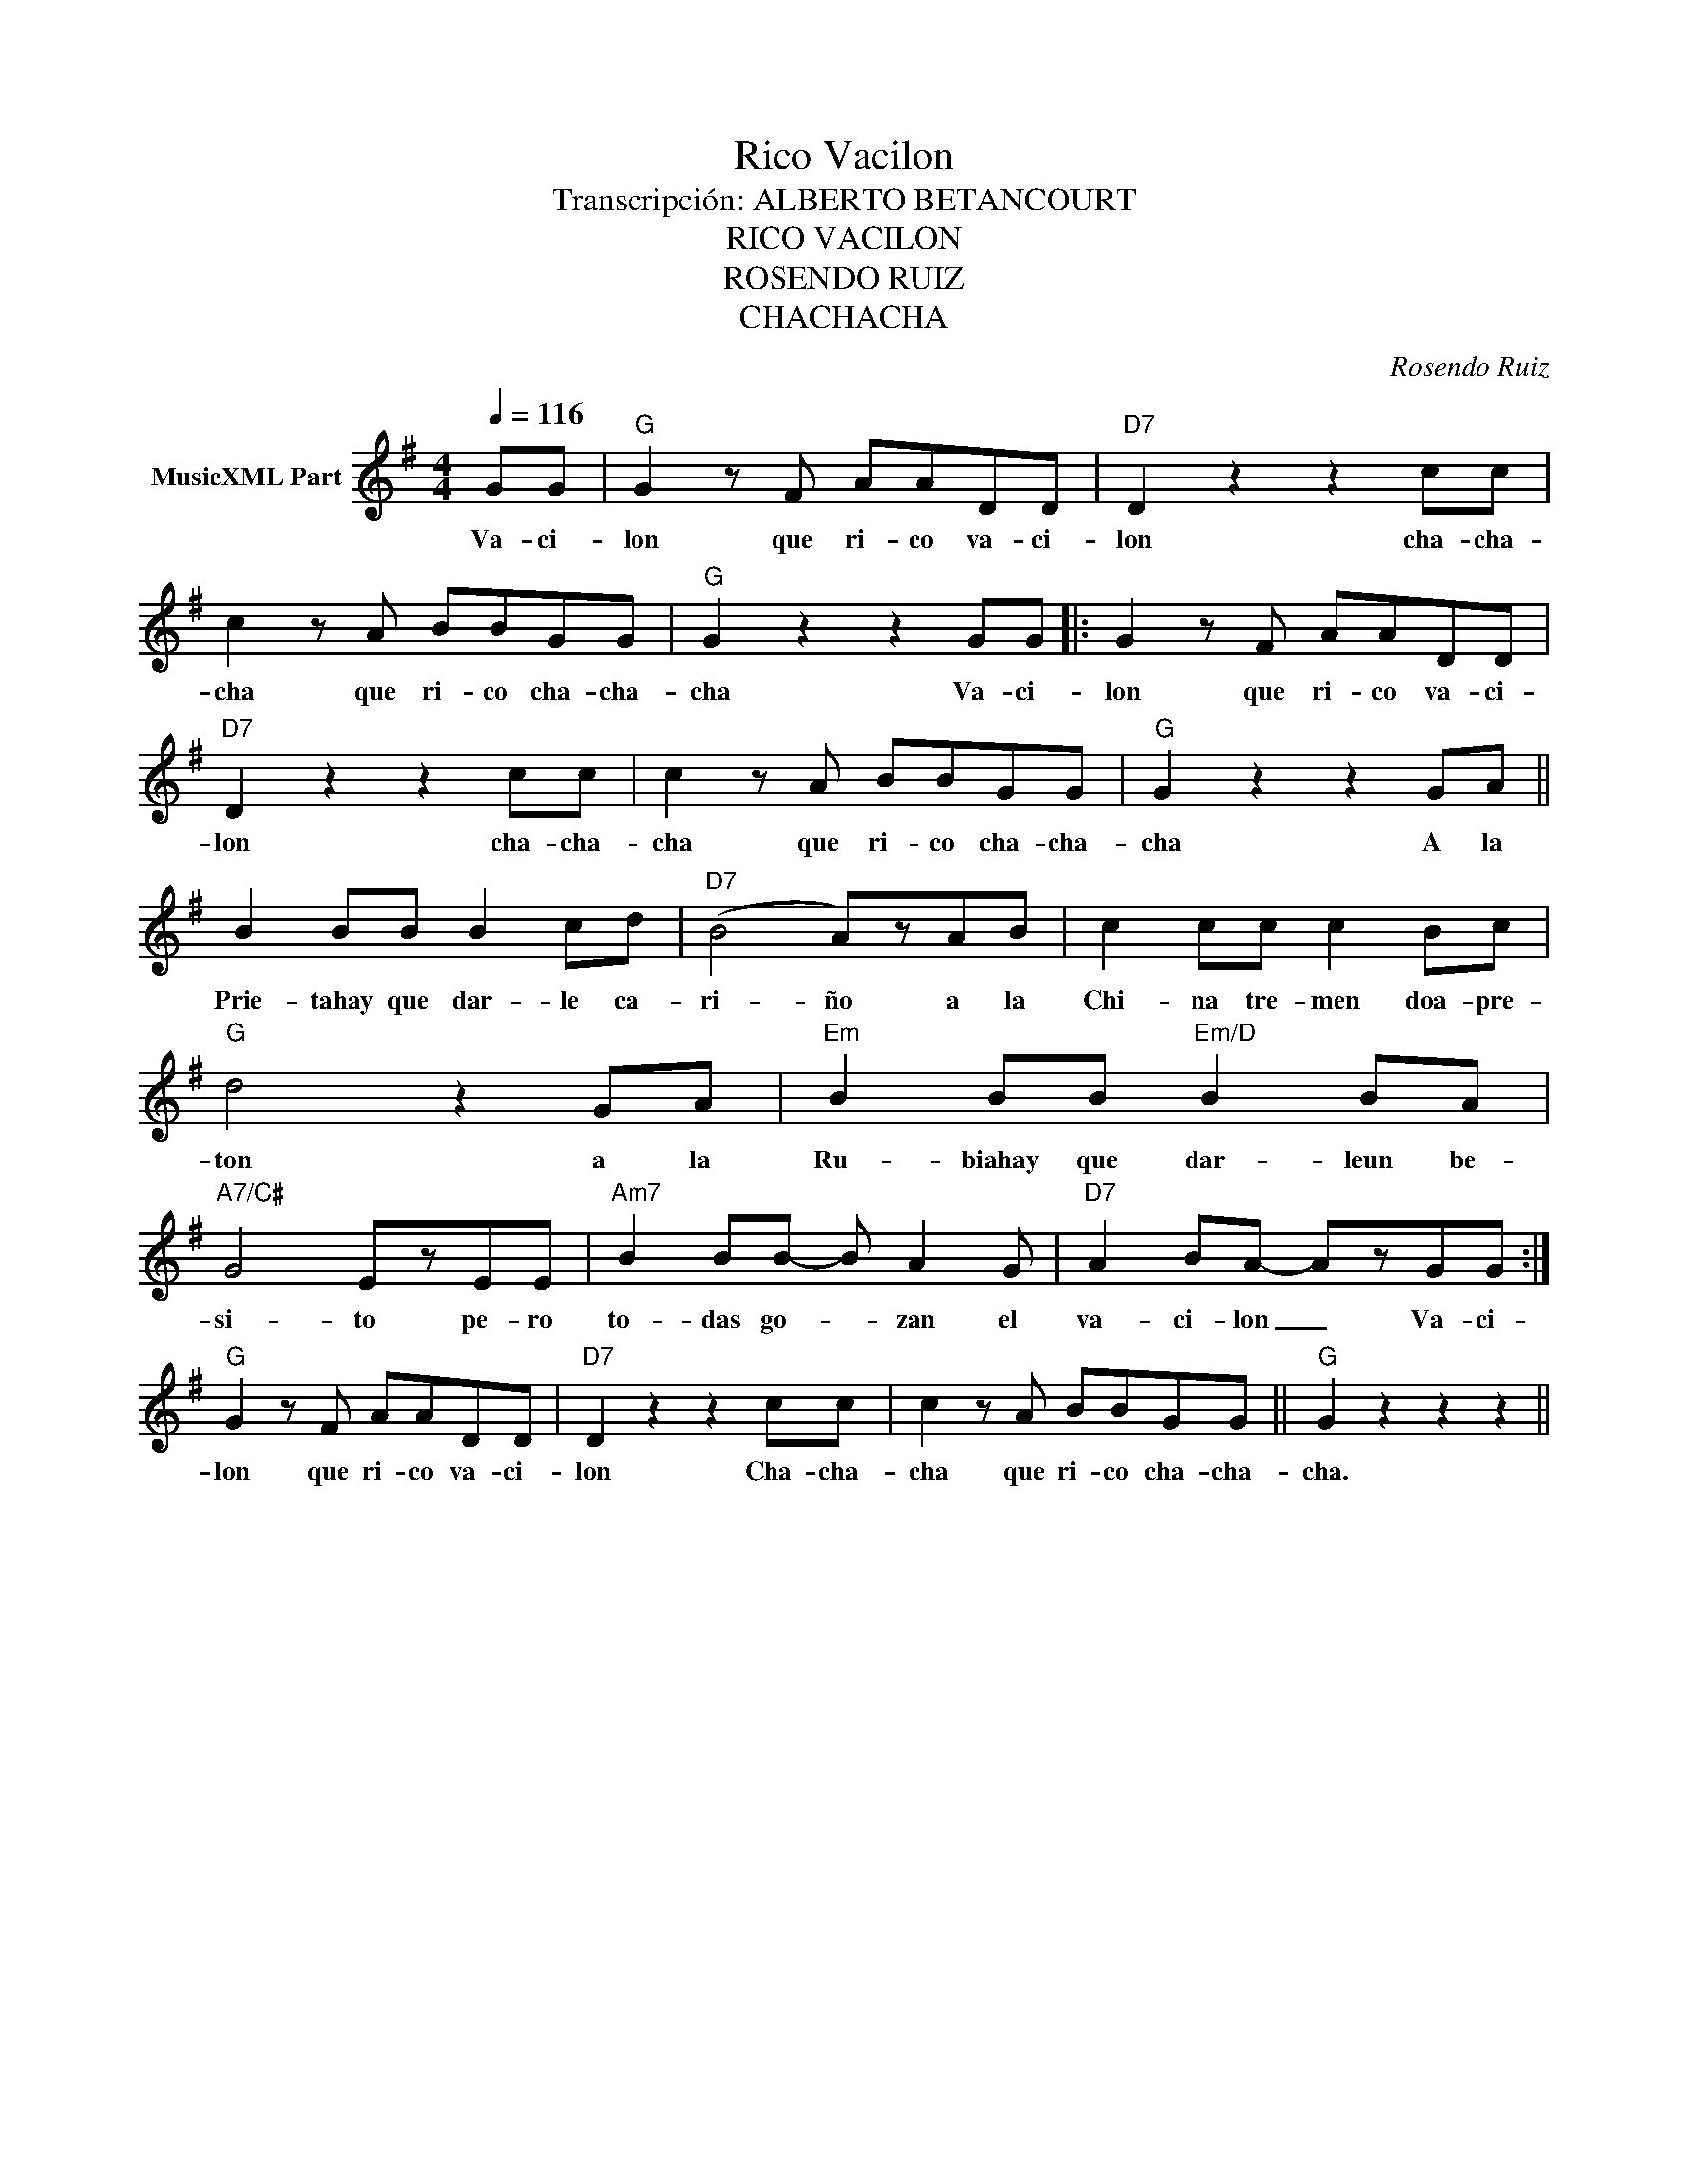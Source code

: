 X:1
T:Rico Vacilon
T:Transcripción: ALBERTO BETANCOURT
T:RICO VACILON
T:ROSENDO RUIZ
T:CHACHACHA
C:Rosendo Ruiz
Z:All Rights Reserved
L:1/8
Q:1/4=116
M:4/4
K:G
V:1 treble nm="MusicXML Part"
%%MIDI channel 3
%%MIDI program 66
%%MIDI control 7 102
%%MIDI control 10 64
V:1
 GG |"G" G2 z F AADD |"D7" D2 z2 z2 cc | c2 z A BBGG |"G" G2 z2 z2 GG |: G2 z F AADD | %6
w: Va- ci-|lon que ri- co va- ci-|lon cha- cha-|cha que ri- co cha- cha-|cha Va- ci-|lon que ri- co va- ci-|
"D7" D2 z2 z2 cc | c2 z A BBGG |"G" G2 z2 z2 GA || B2 BB B2 cd |"D7" (B4 A)zAB | c2 cc c2 Bc | %12
w: lon cha- cha-|cha que ri- co cha- cha-|cha A la|Prie- tahay que dar- le ca-|ri- ño a la|Chi- na tre- men doa- pre-|
"G" d4 z2 GA |"Em" B2 BB"Em/D" B2 BA |"A7/C#" G4 EzEE |"Am7" B2 BB- B A2 G |"D7" A2 BA- AzGG :| %17
w: ton a la|Ru- biahay que dar- leun be-|si- to pe- ro|to- das go- * zan el|va- ci- lon _ Va- ci-|
"G" G2 z F AADD |"D7" D2 z2 z2 cc | c2 z A BBGG ||"G" G2 z2 z2 z2 || %21
w: lon que ri- co va- ci-|lon Cha- cha-|cha que ri- co cha- cha-|cha.|


